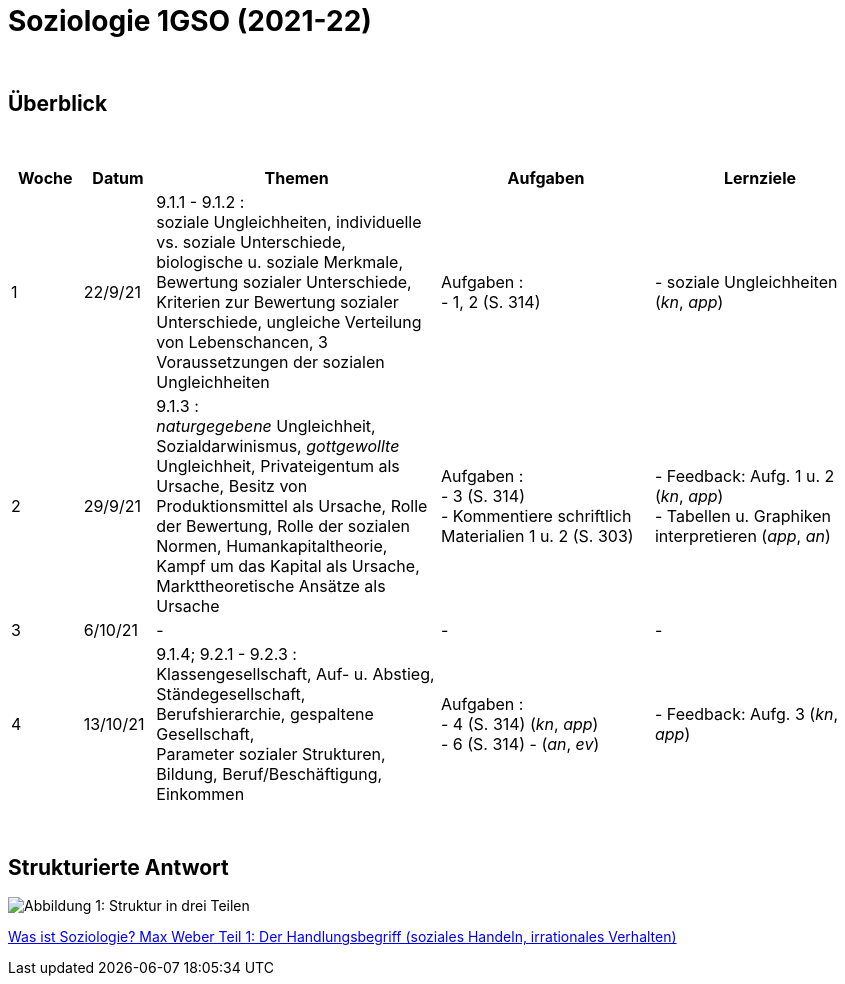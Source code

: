 = Soziologie 1GSO (2021-22)

{blank} +




== Überblick


{blank} +


[cols="1,1,4,3,3", options="header"]
//[%autowidth, options="header"]
|===
|Woche |Datum |Themen | Aufgaben | Lernziele

| 1
| 22/9/21
| 9.1.1 - 9.1.2 : +
  soziale Ungleichheiten, individuelle vs. soziale Unterschiede, biologische u. soziale Merkmale, Bewertung sozialer Unterschiede, Kriterien zur Bewertung sozialer Unterschiede, ungleiche Verteilung von Lebenschancen, 3 Voraussetzungen der sozialen Ungleichheiten
| Aufgaben : +
  - 1, 2 (S. 314) +
| - soziale Ungleichheiten (_kn_, _app_)


| 2
| 29/9/21
| 9.1.3 : +
  _naturgegebene_ Ungleichheit, Sozialdarwinismus, _gottgewollte_ Ungleichheit,
  Privateigentum als Ursache, Besitz von Produktionsmittel als Ursache,
  Rolle der Bewertung, Rolle der sozialen Normen, Humankapitaltheorie,
  Kampf um das Kapital als Ursache, Markttheoretische Ansätze als Ursache
| Aufgaben : +
  - 3 (S. 314) +
  - Kommentiere schriftlich Materialien 1 u. 2 (S. 303)
| - Feedback: Aufg. 1 u. 2 (_kn_, _app_) +
  - Tabellen u. Graphiken interpretieren (_app_, _an_)

| 3
| 6/10/21
| -
| -
| -

| 4
| 13/10/21
| 9.1.4; 9.2.1 - 9.2.3 : +
  Klassengesellschaft, Auf- u. Abstieg, Ständegesellschaft, Berufshierarchie,
  gespaltene Gesellschaft, +
  [red]#Parameter sozialer Strukturen#, Bildung, Beruf/Beschäftigung, Einkommen
| Aufgaben : +
  - 4 (S. 314) (_kn_, _app_) +
  - 6 (S. 314) - (_an_, _ev_)
| - Feedback: Aufg. 3 (_kn_, _app_) +


|===

{blank} +




== Strukturierte Antwort

image::https://tarikgit.github.io/latex/images/06-strukturierte-antwort-mindmap-figure1.png[Abbildung 1: Struktur in drei Teilen]



link:https://www.youtube.com/watch?v=J8KczQ3b44o[Was ist Soziologie? Max Weber Teil 1: Der Handlungsbegriff (soziales Handeln, irrationales Verhalten)]
